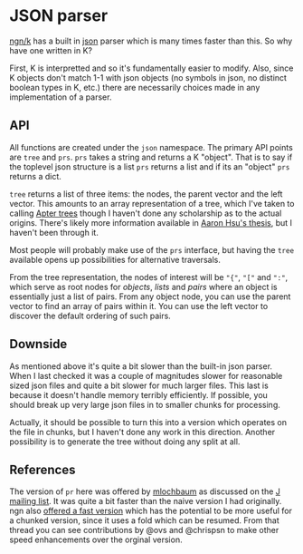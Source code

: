 * JSON parser
  [[https://ngn.codeberg.page/][ngn/k]] has a built in [[https://www.json.org/json-en.html][json]] parser which is many times faster than this.  So why have one written in K?

  First, K is interpretted and so it's fundamentally easier to modify.  Also, since K objects don't
  match 1-1 with json objects (no symbols in json, no distinct boolean types in K, etc.) there are
  necessarily choices made in any implementation of a parser.

** API
   All functions are created under the ~json~ namespace.  The primary API points are ~tree~ and
   ~prs~.  ~prs~ takes a string and returns a K "object".  That is to say if the toplevel json
   structure is a list ~prs~ returns a list and if its an "object" ~prs~ returns a dict.

   ~tree~ returns a list of three items: the nodes, the parent vector and the left vector.  This
   amounts to an array representation of a tree, which I've taken to calling [[https://github.com/tlack/atree][Apter trees]] though I
   haven't done any scholarship as to the actual origins.  There's likely more information available
   in [[https://scholarworks.iu.edu/dspace/handle/2022/24749][Aaron Hsu's thesis]], but I haven't been through it.

   Most people will probably make use of the ~prs~ interface, but having the ~tree~ available opens
   up possibilities for alternative traversals.

   From the tree representation, the nodes of interest will be ~"{"~, ~"["~ and ~":"~, which serve
   as root nodes for /objects/, /lists/ and /pairs/ where an object is essentially just a list of
   pairs.  From any object node, you can use the parent vector to find an array of pairs within it.
   You can use the left vector to discover the default ordering of such pairs.

** Downside
   As mentioned above it's quite a bit slower than the built-in json parser.  When I last checked it
   was a couple of magnitudes slower for reasonable sized json files and quite a bit slower for much
   larger files.  This last is because it doesn't handle memory terribly efficiently.  If possible,
   you should break up very large json files in to smaller chunks for processing.

   Actually, it should be possible to turn this into a version which operates on the file in chunks,
   but I haven't done any work in this direction.  Another possibility is to generate the tree
   without doing any split at all.

** References
   The version of ~pr~ here was offered by [[https://github.com/mlochbaum][mlochbaum]] as discussed on
   the [[http://www.jsoftware.com/pipermail/programming/2021-May/058263.html][J mailing list]].  It was quite a bit faster than the naive version I had originally.  ngn also
   [[https://discord.com/channels/821509511977762827/821511172305846322/999258528898359296][offered a fast version]] which has the potential to be more useful for a chunked version, since it
   uses a fold which can be resumed.  From that thread you can see contributions by @ovs and
   @chrispsn to make other speed enhancements over the orginal version.

